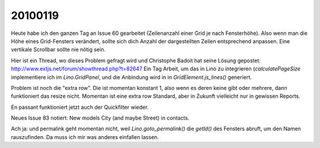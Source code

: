 20100119
========

Heute habe ich den ganzen Tag an Issue 60 gearbeitet (Zeilenanzahl einer Grid je nach Fensterhöhe). Also wenn man die Höhe eines Grid-Fensters verändert, sollte sich dich Anzahl der dargestellten Zeilen entsprechend anpassen. Eine vertikale Scrollbar sollte nie nötig sein.

Hier ist ein Thread, wo dieses Problem gefragt wird und Christophe Badoit hat seine Lösung gepostet: http://www.extjs.net/forum/showthread.php?t=82647
Ein Tag Arbeit, um das in Lino zu integrieren (`calculatePageSize` implementiere ich im `Lino.GridPanel`, und die Anbindung wird in in `GridElement.js_lines()` generiert. 

Problem ist noch die "extra row". Die ist momentan konstant 1, also wenn es deren keine gibt oder mehrere, dann funktioniert das resize nicht. Momentan ist eine extra row Standard, aber in Zukunft vielleicht nur in gewissen Reports.

En passant funktioniert jetzt auch der Quickfilter wieder.

Neues Issue 83 notiert: New models City (and maybe Street) in contacts.

Ach ja: und permalink geht momentan nicht, weil `Lino.goto_permalink()` die `getId()` des Fensters abruft, um den Namen rauszufinden. Da muss ich mir was anderes einfallen lassen.
